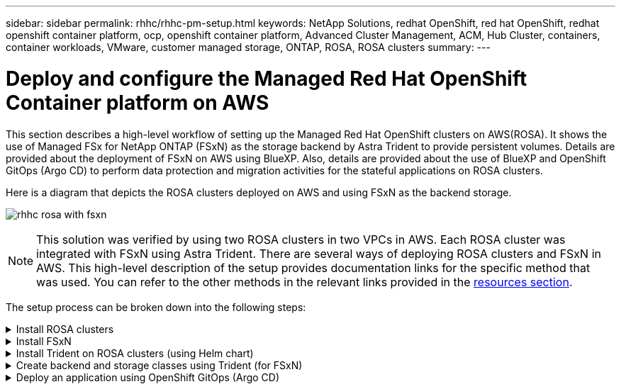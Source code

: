 ---
sidebar: sidebar
permalink: rhhc/rhhc-pm-setup.html
keywords: NetApp Solutions, redhat OpenShift, red hat OpenShift, redhat openshift container platform, ocp, openshift container platform, Advanced Cluster Management, ACM, Hub Cluster, containers, container workloads, VMware, customer managed storage, ONTAP, ROSA, ROSA clusters
summary:
---

= Deploy and configure the Managed Red Hat OpenShift Container platform on AWS
:hardbreaks:
:nofooter:
:icons: font
:linkattrs:
:imagesdir: ./../media/

[.lead]
This section describes a high-level workflow of setting up the Managed Red Hat OpenShift clusters on AWS(ROSA). It shows the use of Managed FSx for NetApp ONTAP (FSxN) as the storage backend by Astra Trident to provide persistent volumes. Details are provided about the deployment of FSxN on AWS using BlueXP. Also, details are provided about the use of BlueXP and OpenShift GitOps (Argo CD) to perform data protection and migration activities for the stateful applications on ROSA clusters.

Here is a diagram that depicts the ROSA clusters deployed on AWS and using FSxN as the backend storage.

image:rhhc-rosa-with-fsxn.png[]

NOTE: This solution was verified by using two ROSA clusters in two VPCs in AWS. Each ROSA cluster was integrated with FSxN using Astra Trident. There are several ways of deploying ROSA clusters and FSxN in AWS. This high-level description of the setup provides documentation links for the specific method that was used. You can refer to the other methods in the relevant links provided in the link:rhhc-resources.html[resources section].

The setup process can be broken down into the following steps:

.Install ROSA clusters
[%collapsible]
====
** Create two VPCs and set up VPC peering connectivity between the VPCs. 
** Refer link:https://docs.openshift.com/rosa/welcome/index.html[here] for instructions to install ROSA clusters.

====
.Install FSxN
[%collapsible]
====
** Install FSxN on the VPCs from BlueXP. 
Refer link:https://docs.netapp.com/us-en/cloud-manager-setup-admin/index.html[here] for BlueXP account creation and to get started. 
Refer link:https://docs.netapp.com/us-en/cloud-manager-fsx-ontap/index.html[here] for installing FSxN.
Refer link:https://docs.netapp.com/us-en/cloud-manager-setup-admin/index.html[here] for creating a connector in AWS to manage the FSxN. 

** Deploy FSxN using AWS.
Refer link:https://docs.aws.amazon.com/fsx/latest/ONTAPGuide/getting-started-step1.html[here] for deployment using AWS console.

====

.Install Trident on ROSA clusters (using Helm chart)
[%collapsible]
====

** Use Helm chart to install Trident on ROSA clusters. 
url for the Helm chart: https://netapp.github.io/trident-helm-chart

.Integration of FSxN with Astra Trident for ROSA clusters
video::621ae20d-7567-4bbf-809d-b01200fa7a68[panopto, title="Integration of FSxN with Astra Trident for ROSA clusters"]

NOTE: OpenShift GitOps can be utilized to deploy Astra Trident CSI to all managed clusters as they get registered to ArgoCD using ApplicationSet.

image:rhhc-trident-helm.png[] 

====

.Create backend and storage classes using Trident (for FSxN)
[%collapsible]
====

** Refer link:https://docs.netapp.com/us-en/trident/trident-get-started/kubernetes-postdeployment.html[here] for details about creating backend and storage class. 

** Make the storage class created for FsxN with Trident CSI as default from OpenShift Console. 
See screenshot below:

image:rhhc-default-storage-class.png[]

====

.Deploy an application using OpenShift GitOps (Argo CD)
[%collapsible]
====
** Install OpenShift GitOps operator on the cluster. Refer to instructions link:https://docs.openshift.com/container-platform/4.10/cicd/gitops/installing-openshift-gitops.html[here].

** SetUp a new Argo CD instance for the cluster. Refer to instructions link:https://docs.openshift.com/container-platform/4.10/cicd/gitops/setting-up-argocd-instance.html[here].


Open the console of Argo CD and deploy an app.  
As an example, you can deploy a Jenkins App using Argo CD with a Helm Chart.
When creating the application, the following details were provided:
Project: default
cluster: https://kubernetes.default.svc
Namespace: Jenkins
The url for the Helm Chart: https://charts.bitnami.com/bitnami

Helm Parameters:
global.storageClass: fsxn-nas

====


